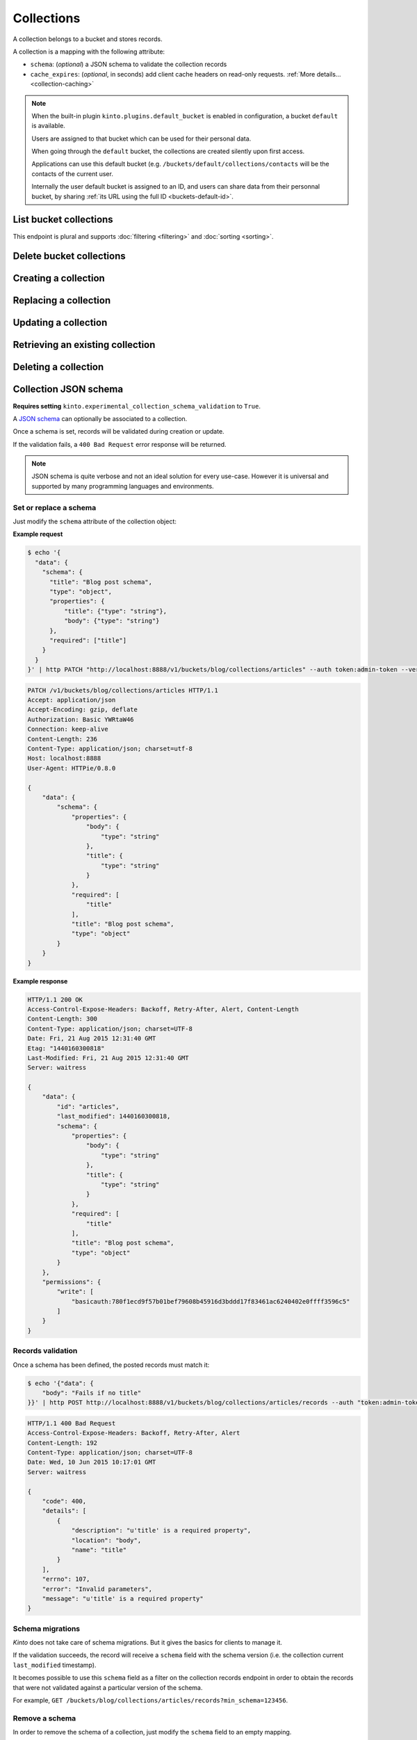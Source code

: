 .. _collections:

Collections
###########

A collection belongs to a bucket and stores records.

A collection is a mapping with the following attribute:

* ``schema``: (*optional*) a JSON schema to validate the collection records
* ``cache_expires``: (*optional*, in seconds) add client cache headers on read-only requests.
  :ref:`More details...<collection-caching>`


.. note::


    When the built-in plugin ``kinto.plugins.default_bucket`` is enabled in
    configuration, a bucket ``default`` is available.

    Users are assigned to that bucket which can be used for their personal data.

    When going through the ``default`` bucket, the collections are created
    silently upon first access.

    Applications can use this default bucket (e.g. ``/buckets/default/collections/contacts`` will be
    the contacts of the current user.

    Internally the user default bucket is assigned to an ID, and users can share
    data from their personnal bucket, by sharing :ref:`its URL using the full ID <buckets-default-id>`.


.. _collections-get:

List bucket collections
=======================

.. http:post:: /buckets/(bucket_id)/collections

   :synopsis: List bucket's readable collections

   **Requires authentication**

   **Example Request**

   .. sourcecode:: bash

      $ http GET http://localhost:8888/v1/buckets/blog/collections --auth="token:bob-token" --verbose

   .. sourcecode:: http

      GET /v1/buckets/blog/collections HTTP/1.1
      Accept: */*
      Accept-Encoding: gzip, deflate
      Authorization: Basic YWxpY2U6
      Connection: keep-alive
      Host: localhost:8888
      User-Agent: HTTPie/0.9.2

   .. sourcecode:: http

      HTTP/1.1 200 OK
      Access-Control-Expose-Headers: Content-Length, Expires, Alert, Retry-After, Last-Modified, Total-Records, ETag, Pragma, Cache-Control, Backoff, Next-Page
      Cache-Control: no-cache
      Content-Length: 144
      Content-Type: application/json; charset=UTF-8
      Date: Fri, 26 Feb 2016 14:14:40 GMT
      Etag: "1456496072475"
      Last-Modified: Fri, 26 Feb 2016 14:14:32 GMT
      Server: waitress
      Total-Records: 3

      {
          "data": [
              {
                  "id": "scores",
                  "last_modified": 1456496072475
              },
              {
                  "id": "game",
                  "last_modified": 1456496060675
              },
              {
                  "id": "articles",
                  "last_modified": 1456496056908
              }
          ]
      }


This endpoint is plural and supports :doc:`filtering <filtering>` and :doc:`sorting <sorting>`.

.. _collections-delete:

Delete bucket collections
=======================

.. http:delete:: /buckets/(bucket_id)/collections

    :synopsis: Delete every writable collections in this bucket

    **Requires authentication**

    **Example Request**

    .. sourcecode:: bash

        $ http delete http://localhost:8888/v1/buckets/blog/collections --auth="token:bob-token" --verbose

    .. sourcecode:: http

        DELETE /v1/buckets/blog/collections HTTP/1.1
        Accept: */*
        Accept-Encoding: gzip, deflate
        Authorization: Basic YWxpY2U6
        Connection: keep-alive
        Content-Length: 0
        Host: localhost:8888
        User-Agent: HTTPie/0.9.2

    **Example Response**

    .. sourcecode:: http

        HTTP/1.1 200 OK
        Access-Control-Expose-Headers: Retry-After, Content-Length, Alert, Backoff
        Content-Length: 189
        Content-Type: application/json; charset=UTF-8
        Date: Fri, 26 Feb 2016 14:19:21 GMT
        Server: waitress

        {
            "data": [
                {
                    "deleted": true,
                    "id": "articles",
                    "last_modified": 1456496361303
                },
                {
                    "deleted": true,
                    "id": "game",
                    "last_modified": 1456496361304
                },
                {
                    "deleted": true,
                    "id": "scores",
                    "last_modified": 1456496361305
                }
            ]
        }


.. _collections-post:

Creating a collection
=====================

.. http:post:: /buckets/(bucket_id)/collections

   :synopsis: Creates a new collection. If ``id`` is not provided, it is automatically generated.

   **Requires authentication**

   **Example Request**

   .. sourcecode:: bash

      $ echo '{"data": {"id": "articles"}}' | http POST http://localhost:8888/v1/buckets/blog/collections --auth="token:bob-token" --verbose

   .. sourcecode:: http

      POST /v1/buckets/blog/collections HTTP/1.1
      Accept: application/json
      Accept-Encoding: gzip, deflate
      Authorization: Basic Ym9iOg==
      Connection: keep-alive
      Content-Length: 29
      Content-Type: application/json
      Host: 127.0.0.1:8888
      User-Agent: HTTPie/0.9.2

      {
          "data": {
              "id": "articles"
          }
      }

   .. sourcecode:: http

      HTTP/1.1 201 Created
      Access-Control-Expose-Headers: Retry-After, Content-Length, Alert, Backoff
      Content-Length: 159
      Content-Type: application/json; charset=UTF-8
      Date: Thu, 21 Jan 2016 00:41:25 GMT
      Server: waitress

      {
          "data": {
              "id": "articles",
              "last_modified": 1453336885287
          },
          "permissions": {
              "write": [
                  "basicauth:797df8e4abfb8426cccaeba3b69109c9e8d09fcdfe264d5bba1eb2a239bcf832"
              ]
          }
      }



.. _collection-put:

Replacing a collection
======================


.. http:put:: /buckets/(bucket_id)/collections/(collection_id)

    :synopsis: Creates or replaces a collection object.

    **Requires authentication**

    A collection is the parent object of records. It can be viewed as a container where records permissions are assigned globally.

    **Example Request**

    .. sourcecode:: bash

        $ http put http://localhost:8888/v1/buckets/blog/collections/articles --auth="token:bob-token" --verbose

    .. sourcecode:: http

        PUT /v1/buckets/blog/collections/articles HTTP/1.1
        Accept: application/json
        Accept-Encoding: gzip, deflate
        Authorization: Basic Ym9iOg==
        Connection: keep-alive
        Content-Length: 0
        Host: localhost:8888
        User-Agent: HTTPie/0.9.2

    .. sourcecode:: http

        HTTP/1.1 201 Created
        Access-Control-Expose-Headers: Backoff, Retry-After, Alert
        Content-Length: 159
        Content-Type: application/json; charset=UTF-8
        Date: Thu, 18 Jun 2015 15:36:34 GMT
        Server: waitress

        {
            "data": {
                "id": "articles",
                "last_modified": 1434641794149
            },
            "permissions": {
                "write": [
                    "basicauth:206691a25679e4e1135f16aa77ebcf211c767393c4306cfffe6cc228ac0886b6"
                ]
            }
        }

    .. note::

        In order to create only if it does not exist yet, a ``If-None-Match: *``
        request header can be provided. A ``412 Precondition Failed`` error response
        will be returned if the record already exists.


.. _collection-patch:

Updating a collection
=====================


.. http:patch:: /buckets/(bucket_id)/collections/(collection_id)

    :synopsis: Updates a collection object.

    **Requires authentication**

    A collection is the parent object of records. It can be viewed as
    a container where records permissions are assigned globally.

    **Example Request**

    .. sourcecode:: bash

        $ echo '{"data": {"fingerprint": "9cae1b2d0f2b7d09bcf5c1bf51544274"}}' | http patch http://localhost:8888/v1/buckets/blog/collections/articles --auth="token:bob-token" --verbose

    .. sourcecode:: http

        PATCH /v1/buckets/blog/collections/articles HTTP/1.1
        Accept: application/json
        Accept-Encoding: gzip, deflate
        Authorization: Basic Ym9iOg==
        Connection: keep-alive
        Content-Length: 62
        Content-Type: application/json
        Host: localhost:8888
        User-Agent: HTTPie/0.9.2

        {
            "data": {
                "fingerprint": "9cae1b2d0f2b7d09bcf5c1bf51544274"
            }
        }

    .. sourcecode:: http

        HTTP/1.1 200 OK
        Access-Control-Expose-Headers: Backoff, Retry-After, Alert
        Content-Length: 208
        Content-Type: application/json; charset=UTF-8
        Date: Thu, 18 Jun 2015 15:36:34 GMT
        Server: waitress

        {
            "data": {
                "id": "articles",
                "last_modified": 1434641794149,
                "fingerprint": "9cae1b2d0f2b7d09bcf5c1bf51544274"
            },
            "permissions": {
                "write": [
                    "basicauth:206691a25679e4e1135f16aa77ebcf211c767393c4306cfffe6cc228ac0886b6"
                ]
            }
        }


.. _collection-get:

Retrieving an existing collection
=================================

.. http:get:: /buckets/(bucket_id)/collections/(collection_id)

    :synopsis: Returns the collection object.

    **Requires authentication**

    **Example Request**

    .. sourcecode:: bash

        $ http get http://localhost:8888/v1/buckets/blog/collections/articles --auth="token:bob-token" --verbose

    .. sourcecode:: http

        GET /v1/buckets/blog/collections/articles HTTP/1.1
        Accept: */*
        Accept-Encoding: gzip, deflate
        Authorization: Basic Ym9iOg==
        Connection: keep-alive
        Host: localhost:8888
        User-Agent: HTTPie/0.9.2


    **Example Response**

    .. sourcecode:: http

        HTTP/1.1 200 OK
        Access-Control-Expose-Headers: Backoff, Retry-After, Alert, Last-Modified, ETag
        Content-Length: 159
        Content-Type: application/json; charset=UTF-8
        Date: Thu, 18 Jun 2015 15:52:31 GMT
        Etag: "1434642751314"
        Last-Modified: Thu, 18 Jun 2015 15:52:31 GMT
        Server: waitress

        {
            "data": {
                "id": "articles",
                "last_modified": 1434641794149
            },
            "permissions": {
                "write": [
                    "basicauth:206691a25679e4e1135f16aa77ebcf211c767393c4306cfffe6cc228ac0886b6"
                ]
            }
        }


.. _collection-delete:

Deleting a collection
=====================

.. http:delete:: /buckets/(bucket_id)/collections/(collection_id)

    :synopsis: Deletes a specific collection and **everything under it**.

    **Requires authentication**

    **Example Request**

    .. sourcecode:: bash

        $ http delete http://localhost:8888/v1/buckets/blog/collections/articles --auth="token:bob-token" --verbose

    .. sourcecode:: http

        DELETE /v1/buckets/blog/collections/articles HTTP/1.1
        Accept: */*
        Accept-Encoding: gzip, deflate
        Authorization: Basic Ym9iOg==
        Connection: keep-alive
        Content-Length: 0
        Host: localhost:8888
        User-Agent: HTTPie/0.9.2

    **Example Response**

    .. sourcecode:: http

        HTTP/1.1 200 OK
        Access-Control-Expose-Headers: Backoff, Retry-After, Alert
        Content-Length: 71
        Content-Type: application/json; charset=UTF-8
        Date: Thu, 18 Jun 2015 15:54:02 GMT
        Server: waitress

        {
            "data": {
                "deleted": true,
                "id": "articles",
                "last_modified": 1434642842010
            }
        }


.. _collection-json-schema:

Collection JSON schema
======================

**Requires setting** ``kinto.experimental_collection_schema_validation`` to ``True``.

A `JSON schema <http://json-schema.org/>`_ can optionally be associated to a
collection.

Once a schema is set, records will be validated during creation or update.

If the validation fails, a ``400 Bad Request`` error response will be
returned.

.. note::

    JSON schema is quite verbose and not an ideal solution for every use-case.
    However it is universal and supported by many programming languages
    and environments.


Set or replace a schema
-----------------------

Just modify the ``schema`` attribute of the collection object:

**Example request**

.. code-block:: bash

    $ echo '{
      "data": {
        "schema": {
          "title": "Blog post schema",
          "type": "object",
          "properties": {
              "title": {"type": "string"},
              "body": {"type": "string"}
          },
          "required": ["title"]
        }
      }
    }' | http PATCH "http://localhost:8888/v1/buckets/blog/collections/articles" --auth token:admin-token --verbose

.. code-block:: http

    PATCH /v1/buckets/blog/collections/articles HTTP/1.1
    Accept: application/json
    Accept-Encoding: gzip, deflate
    Authorization: Basic YWRtaW46
    Connection: keep-alive
    Content-Length: 236
    Content-Type: application/json; charset=utf-8
    Host: localhost:8888
    User-Agent: HTTPie/0.8.0

    {
        "data": {
            "schema": {
                "properties": {
                    "body": {
                        "type": "string"
                    },
                    "title": {
                        "type": "string"
                    }
                },
                "required": [
                    "title"
                ],
                "title": "Blog post schema",
                "type": "object"
            }
        }
    }

**Example response**

.. code-block:: http

    HTTP/1.1 200 OK
    Access-Control-Expose-Headers: Backoff, Retry-After, Alert, Content-Length
    Content-Length: 300
    Content-Type: application/json; charset=UTF-8
    Date: Fri, 21 Aug 2015 12:31:40 GMT
    Etag: "1440160300818"
    Last-Modified: Fri, 21 Aug 2015 12:31:40 GMT
    Server: waitress

    {
        "data": {
            "id": "articles",
            "last_modified": 1440160300818,
            "schema": {
                "properties": {
                    "body": {
                        "type": "string"
                    },
                    "title": {
                        "type": "string"
                    }
                },
                "required": [
                    "title"
                ],
                "title": "Blog post schema",
                "type": "object"
            }
        },
        "permissions": {
            "write": [
                "basicauth:780f1ecd9f57b01bef79608b45916d3bddd17f83461ac6240402e0ffff3596c5"
            ]
        }
    }



Records validation
------------------

Once a schema has been defined, the posted records must match it:

.. code-block:: bash

    $ echo '{"data": {
        "body": "Fails if no title"
    }}' | http POST http://localhost:8888/v1/buckets/blog/collections/articles/records --auth "token:admin-token"

.. code-block:: http

    HTTP/1.1 400 Bad Request
    Access-Control-Expose-Headers: Backoff, Retry-After, Alert
    Content-Length: 192
    Content-Type: application/json; charset=UTF-8
    Date: Wed, 10 Jun 2015 10:17:01 GMT
    Server: waitress

    {
        "code": 400,
        "details": [
            {
                "description": "u'title' is a required property",
                "location": "body",
                "name": "title"
            }
        ],
        "errno": 107,
        "error": "Invalid parameters",
        "message": "u'title' is a required property"
    }



Schema migrations
-----------------

*Kinto* does not take care of schema migrations. But it gives the basics for clients
to manage it.

If the validation succeeds, the record will receive a ``schema`` field with the
schema version (i.e. the collection current ``last_modified`` timestamp).

It becomes possible to use this ``schema`` field as a filter on the collection
records endpoint in order to obtain the records that were not validated against a particular
version of the schema.

For example, ``GET /buckets/blog/collections/articles/records?min_schema=123456``.


Remove a schema
---------------

In order to remove the schema of a collection, just modify the ``schema`` field
to an empty mapping.


**Example request**

.. code-block:: bash

    echo '{"data": {"schema": {}} }' | http PATCH "http://localhost:8888/v1/buckets/blog/collections/articles" --auth token:admin-token --verbose

.. code-block:: http

    PATCH /v1/buckets/blog/collections/articles HTTP/1.1
    Accept: application/json
    Accept-Encoding: gzip, deflate
    Authorization: Basic YWRtaW46
    Connection: keep-alive
    Content-Length: 26
    Content-Type: application/json; charset=utf-8
    Host: localhost:8888
    User-Agent: HTTPie/0.8.0

    {
        "data": {
            "schema": {}
        }
    }

**Example response**

.. code-block:: http

    HTTP/1.1 200 OK
    Access-Control-Expose-Headers: Backoff, Retry-After, Alert, Content-Length
    Content-Length: 171
    Content-Type: application/json; charset=UTF-8
    Date: Fri, 21 Aug 2015 12:27:04 GMT
    Etag: "1440159981842"
    Last-Modified: Fri, 21 Aug 2015 12:26:21 GMT
    Server: waitress

    {
        "data": {
            "id": "articles",
            "last_modified": 1440159981842,
            "schema": {}
        },
        "permissions": {
            "write": [
                "basicauth:780f1ecd9f57b01bef79608b45916d3bddd17f83461ac6240402e0ffff3596c5"
            ]
        }
    }


.. _collection-caching:

Collection caching
==================

With the ``cache_expires`` attribute on a collection, it is possible to add client
cache control response headers for read-only requests.
The client (or cache server or proxy) will use them to cache the collection
records for a certain amount of time, in seconds.

For example, set it to ``3600`` (1 hour):

.. code-block:: bash

    echo '{"data": {"cache_expires": 3600} }' | http PATCH "http://localhost:8888/v1/buckets/blog/collections/articles" --auth token:admin-token

From now on, the cache control headers are set for the `GET` requests:

.. code-block:: bash

    http  "http://localhost:8888/v1/buckets/blog/collections/articles/records" --auth token:admin-token

.. code-block:: http
    :emphasize-lines: 3,8

    HTTP/1.1 200 OK
    Access-Control-Expose-Headers: Backoff, Retry-After, Alert, Content-Length, Next-Page, Total-Records, Last-Modified, ETag, Cache-Control, Expires, Pragma
    Cache-Control: max-age=3600
    Content-Length: 11
    Content-Type: application/json; charset=UTF-8
    Date: Mon, 14 Sep 2015 13:51:47 GMT
    Etag: "1442238450779"
    Expires: Mon, 14 Sep 2015 14:51:47 GMT
    Last-Modified: Mon, 14 Sep 2015 13:47:30 GMT
    Server: waitress
    Total-Records: 0

    {
        "data": [...]
    }


If set to ``0``, the collection records become explicitly uncacheable (``no-cache``).

.. code-block:: bash

    echo '{"data": {"cache_expires": 0} }' | http PATCH "http://localhost:8888/v1/buckets/blog/collections/articles" --auth token:admin-token

.. code-block:: http
    :emphasize-lines: 3,8,10

    HTTP/1.1 200 OK
    Access-Control-Expose-Headers: Backoff, Retry-After, Alert, Content-Length, Next-Page, Total-Records, Last-Modified, ETag, Cache-Control, Expires, Pragma
    Cache-Control: max-age=0, must-revalidate, no-cache, no-store
    Content-Length: 11
    Content-Type: application/json; charset=UTF-8
    Date: Mon, 14 Sep 2015 13:54:51 GMT
    Etag: "1442238450779"
    Expires: Mon, 14 Sep 2015 13:54:51 GMT
    Last-Modified: Mon, 14 Sep 2015 13:47:30 GMT
    Pragma: no-cache
    Server: waitress
    Total-Records: 0

    {
        "data": []
    }

.. note::

    This can also be forced from settings, see :ref:`configuration section <configuration-client-caching>`.
